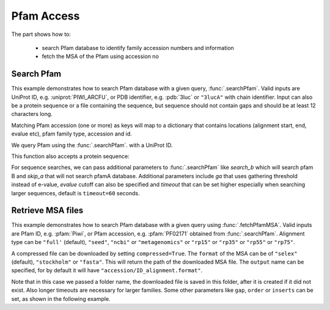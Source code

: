 .. _pfamaccess:

Pfam Access
===============================================================================

The part shows how to:

  * search Pfam database to identify family accession numbers and information
  * fetch the MSA of the Pfam using accession no

.. ipython:: python

   from prody import *
   from matplotlib.pylab import *
   ion()  # turn interactive mode on

Search Pfam
-------------------------------------------------------------------------------

This example demonstrates how to search Pfam database with a given query,
:func:`.searchPfam`.  Valid inputs are UniProt ID, e.g. :uniprot:`PIWI_ARCFU`,
or PDB identifier, e.g. :pdb:`3luc` or ``"3lucA"`` with chain identifier.
Input can also be a protein sequence or a file containing the sequence,
but sequence should not contain gaps and should be at least 12 characters long.

Matching Pfam accession (one or more) as keys will map to a dictionary that
contains locations (alignment start, end, evalue etc), pfam family type,
accession and id.


We query Pfam using the :func:`.searchPfam`. with a UniProt ID.

.. ipython:: python

   matches = searchPfam('PIWI_ARCFU')
   matches


This function also accepts a protein sequence:

.. ipython:: python

   sequence = ('PMFIVNTNVPRASVPDGFLSELTQQLAQATGKPPQYIAVHVVPDQLMAFGGSSEPCA'
   'LCSLHSIGKIGGAQNRSYSKLLCGLLAERLRISPDRVYINYYDMNAANVGWNNSTFA')
   matches = searchPfam(sequence)
   matches


For sequence searches, we can pass additional parameters to :func:`.searchPfam`
like *search_b* which will search pfam B and *skip_a* that will not search
pfamA database. Additional parameters include *ga* that uses gathering
threshold instead of e-value, *evalue* cutoff can also be specified and
*timeout* that can be set higher especially when searching larger
sequences, default is ``timeout=60`` seconds.

.. ipython:: python

   matches = searchPfam(sequence, search_b=True, evalue=2.0)


Retrieve MSA files
-------------------------------------------------------------------------------

This example demonstrates how to search Pfam database with a given query using
:func:`.fetchPfamMSA`. Valid inputs are Pfam ID, e.g. :pfam:`Piwi`, or Pfam
accession, e.g. :pfam:`PF02171` obtained from :func:`.searchPfam`.  Alignment
type can be ``"full'`` (default), ``"seed"``, ``"ncbi"`` or ``"metagenomics"``
or ``"rp15"`` or ``"rp35"`` or ``"rp55"`` or ``"rp75"``.

.. ipython:: python

   fetchPfamMSA('piwi', alignment='seed')
   msafile = 'piwi_seed.sth'

A compressed file can be downloaded by setting ``compressed=True``.
The ``format`` of the MSA can be of ``"selex"`` (default), ``"stockholm"`` or
``"fasta"``.  This will return the path of the downloaded MSA file.
The ``output`` name can be specified, for by default it will have
``"accession/ID_alignment.format"``.

Note that in this case we passed a folder name, the downloaded file is saved
in this folder, after it is created if it did not exist. Also longer timeouts
are necessary for larger families. Some other parameters like ``gap``,
``order`` or ``inserts`` can be set, as shown in the following example.

.. ipython:: python

   fetchPfamMSA('PF02171', compressed=True, gaps='mixed', inserts='lower',
   order='alphabetical', format='fasta', timeout=40)
